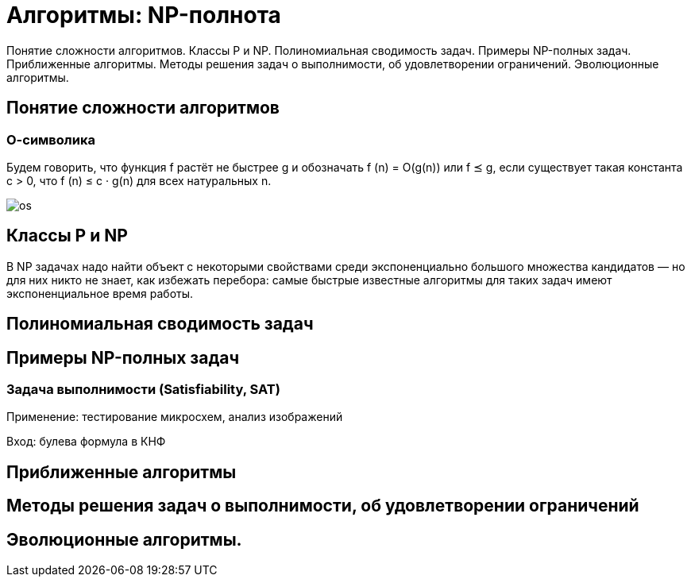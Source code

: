 = Алгоритмы: NP-полнота

Понятие сложности алгоритмов. Классы P и NP. Полиномиальная сводимость задач. Примеры NP-полных задач. Приближенные алгоритмы. Методы решения задач о выполнимости, об удовлетворении ограничений. Эволюционные алгоритмы.

== Понятие сложности алгоритмов

=== О-символика 
Будем говорить, что функция f растёт не быстрее g и обозначать f (n) = O(g(n)) или f ⪯ g, если существует такая константа c > 0, что
f (n) ≤ c · g(n) для всех натуральных n.

image::media/os.png[]

== Классы P и NP

В NP задачах надо найти объект с некоторыми свойствами среди экспоненциально большого множества кандидатов –– но для них никто не знает, как избежать перебора: самые быстрые известные алгоритмы для таких задач
имеют экспоненциальное время работы.

== Полиномиальная сводимость задач

== Примеры NP-полных задач

=== Задача выполнимости (Satisfiability, SAT)

Применение: тестирование микросхем, анализ изображений

Вход: булева формула в КНФ

== Приближенные алгоритмы

== Методы решения задач о выполнимости, об удовлетворении ограничений

== Эволюционные алгоритмы.
